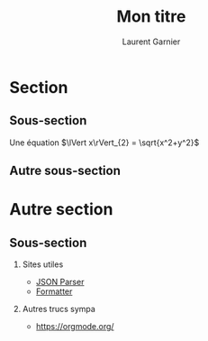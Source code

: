 #+TITLE: Mon titre
#+AUTHOR: Laurent Garnier

* Section
** Sous-section

   Une équation $\lVert x\rVert_{2} = \sqrt{x^2+y^2}$
** Autre sous-section
   
   #+ATTR_LATEX: :width 100px :height 75px
   [[./docker.png]]

* Autre section
** Sous-section

   1. Sites utiles
      + [[http://json.parser.online.fr/][JSON Parser]]
      + [[https://www.freeformatter.com/java-dotnet-escape.html#ad-output][Formatter]]
   2. Autres trucs sympa

      + [[https://orgmode.org/]]


